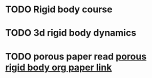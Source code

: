 * TODO Rigid body course
* TODO 3d rigid body dynamics
* TODO porous paper read [[file:~/code/literatureSurvey/porousFlow/porous2008.org][porous rigid body org paper link]]
